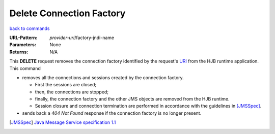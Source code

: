 =========================
Delete Connection Factory
=========================

`back to commands`_

:URL-Pattern: *provider-uri*/factory-jndi-name

:Parameters: None

:Returns: N/A

This **DELETE** request removes the connection factory identified by
the request's URI_ from the HJB runtime application. This command

* removes all the connections and sessions created by the connection
  factory. 

  - First the sessions are closed;

  - then, the connections are stopped;

  - finally, the connection factory and the other JMS objects are
    removed from the HJB runtime.

  - Session closure and connection termination are performed in
    accordance with the guidelines in [JMSSpec]_.

* sends back a *404 Not Found* response if the connection factory is
  no longer present.

.. _URI: http://en.wikipedia.org/wiki/Uniform_Resource_Identifier

.. _back to commands: ./command-list.html

.. [JMSSpec] `Java Message Service specification 1.1
   <http://java.sun.com/products/jms/docs.html>`_

.. Copyright (C) 2006 Tim Emiola